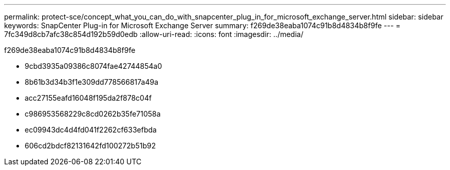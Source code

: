 ---
permalink: protect-sce/concept_what_you_can_do_with_snapcenter_plug_in_for_microsoft_exchange_server.html 
sidebar: sidebar 
keywords: SnapCenter Plug-in for Microsoft Exchange Server 
summary: f269de38eaba1074c91b8d4834b8f9fe 
---
= 7fc349d8cb7afc38c854d192b59d0edb
:allow-uri-read: 
:icons: font
:imagesdir: ../media/


[role="lead"]
f269de38eaba1074c91b8d4834b8f9fe

* 9cbd3935a09386c8074fae42744854a0
* 8b61b3d34b3f1e309dd778566817a49a
* acc27155eafd16048f195da2f878c04f
* c986953568229c8cd0262b35fe71058a
* ec09943dc4d4fd041f2262cf633efbda
* 606cd2bdcf82131642fd100272b51b92

